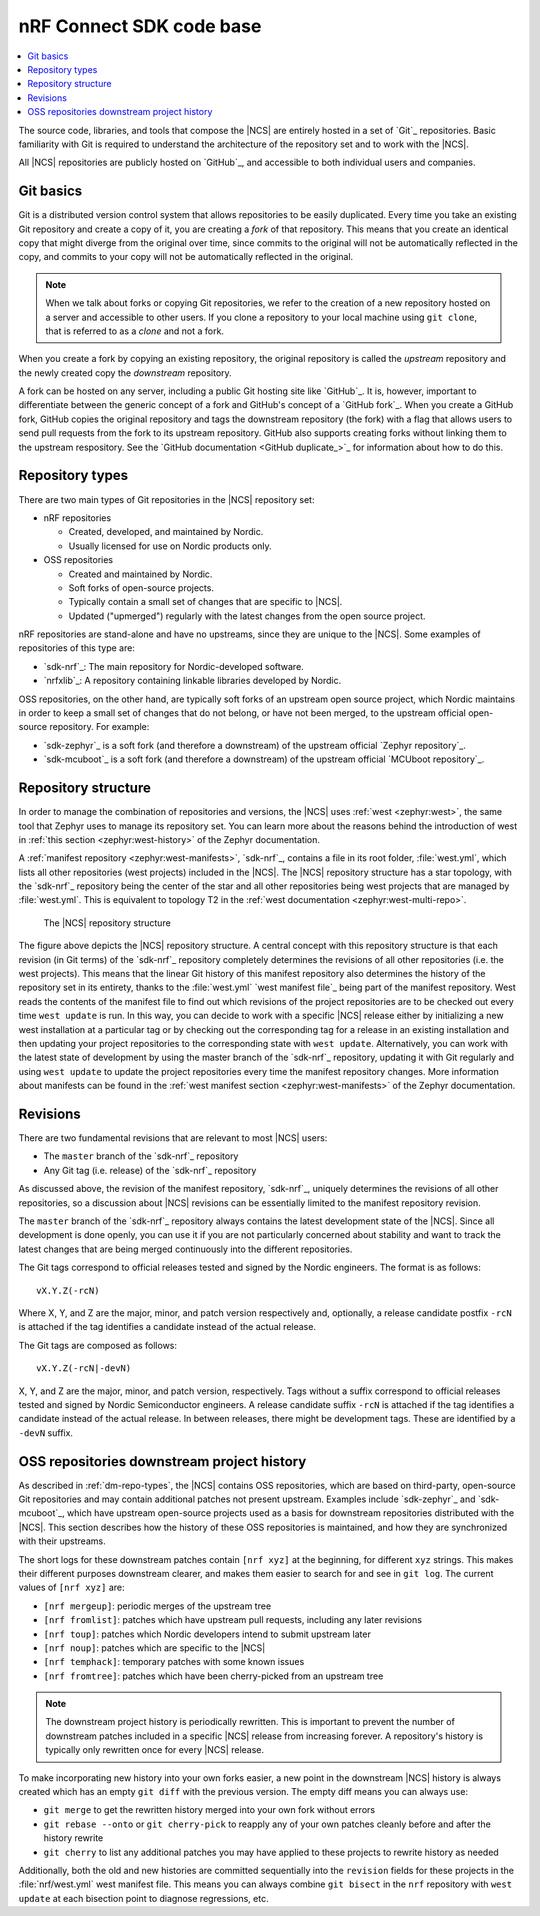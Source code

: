 .. _dm_code_base:

nRF Connect SDK code base
#########################

.. contents::
   :local:
   :depth: 2

The source code, libraries, and tools that compose the |NCS| are entirely hosted in a set of `Git`_ repositories.
Basic familiarity with Git is required to understand the architecture of the repository set and to work with the |NCS|.

All |NCS| repositories are publicly hosted on `GitHub`_, and accessible to both individual users and companies.

Git basics
**********

Git is a distributed version control system that allows repositories to be easily duplicated.
Every time you take an existing Git repository and create a copy of it, you are creating a *fork* of that repository.
This means that you create an identical copy that might diverge from the original over time, since commits to the original will not be automatically reflected in the copy, and commits to your copy will not be automatically reflected in the original.

.. note::
   When we talk about forks or copying Git repositories, we refer to the creation of a new repository hosted on a server and accessible to other users.
   If you clone a repository to your local machine using ``git clone``, that is referred to as a *clone* and not a fork.

When you create a fork by copying an existing repository, the original repository is called the *upstream* repository and the newly created copy the *downstream* repository.

A fork can be hosted on any server, including a public Git hosting site like `GitHub`_.
It is, however, important to differentiate between the generic concept of a fork and GitHub's concept of a `GitHub fork`_.
When you create a GitHub fork, GitHub copies the original repository and tags the downstream repository (the fork) with a flag that allows users to send pull requests from the fork to its upstream repository.
GitHub also supports creating forks without linking them to the upstream respository.
See the `GitHub documentation <GitHub duplicate_>`_ for information about how to do this.

.. _dm-repo-types:

Repository types
****************

There are two main types of Git repositories in the |NCS| repository set:

* nRF repositories

  * Created, developed, and maintained by Nordic.
  * Usually licensed for use on Nordic products only.

* OSS repositories

  * Created and maintained by Nordic.
  * Soft forks of open-source projects.
  * Typically contain a small set of changes that are specific to |NCS|.
  * Updated ("upmerged") regularly with the latest changes from the open source project.

nRF repositories are stand-alone and have no upstreams, since they are unique to the |NCS|.
Some examples of repositories of this type are:

* `sdk-nrf`_: The main repository for Nordic-developed software.
* `nrfxlib`_: A repository containing linkable libraries developed by Nordic.

OSS repositories, on the other hand, are typically soft forks of an upstream open source project, which Nordic maintains in order to keep a small set of changes that do not belong, or have not been merged, to the upstream official open-source repository.
For example:

* `sdk-zephyr`_ is a soft fork (and therefore a downstream) of the upstream official `Zephyr repository`_.
* `sdk-mcuboot`_ is a soft fork (and therefore a downstream) of the upstream official `MCUboot repository`_.

Repository structure
********************

In order to manage the combination of repositories and versions, the |NCS| uses :ref:`west <zephyr:west>`, the same tool that Zephyr uses to manage its repository set.
You can learn more about the reasons behind the introduction of west in :ref:`this section <zephyr:west-history>` of the Zephyr documentation.

A :ref:`manifest repository <zephyr:west-manifests>`, `sdk-nrf`_, contains a file in its root folder, :file:`west.yml`, which lists all other repositories (west projects) included in the |NCS|.
The |NCS| repository structure has a star topology, with the `sdk-nrf`_ repository being the center of the star and all other repositories being west projects that are managed by :file:`west.yml`.
This is equivalent to topology T2 in the :ref:`west documentation <zephyr:west-multi-repo>`.

.. figure:: images/ncs-west-repos.png
   :alt: A graphical depiction of the |NCS| repository structure

   The |NCS| repository structure

The figure above depicts the |NCS| repository structure.
A central concept with this repository structure is that each revision (in Git terms) of the `sdk-nrf`_ repository completely determines the revisions of all other
repositories (i.e. the west projects).
This means that the linear Git history of this manifest repository also determines the history of the repository set in its entirety, thanks to the :file:`west.yml` `west manifest file`_ being part of the manifest repository.
West reads the contents of the manifest file to find out which revisions of the project repositories are to be checked out every time ``west update`` is run.
In this way, you can decide to work with a specific |NCS| release either by initializing a new west installation at a particular tag or by checking out the corresponding tag for a release in an existing installation and then updating your project repositories to the corresponding state with ``west update``.
Alternatively, you can work with the latest state of development by using the master branch of the `sdk-nrf`_ repository, updating it with Git regularly and using ``west update`` to update the project repositories every time the manifest repository changes.
More information about manifests can be found in the :ref:`west manifest section <zephyr:west-manifests>` of the Zephyr documentation.

Revisions
*********

There are two fundamental revisions that are relevant to most |NCS| users:

* The ``master`` branch of the `sdk-nrf`_ repository
* Any Git tag (i.e. release) of the `sdk-nrf`_ repository

As discussed above, the revision of the manifest repository, `sdk-nrf`_, uniquely determines the revisions of all other repositories, so a discussion about |NCS| revisions can be essentially limited to the manifest repository revision.

The ``master`` branch of the `sdk-nrf`_ repository always contains the latest development state of the |NCS|.
Since all development is done openly, you can use it if you are not particularly concerned about stability and want to track the latest changes that are being merged continuously into the different repositories.

The Git tags correspond to official releases tested and signed by the Nordic engineers.
The format is as follows::

  vX.Y.Z(-rcN)

Where X, Y, and Z are the major, minor, and patch version respectively and, optionally, a release candidate postfix ``-rcN`` is attached if the tag identifies a candidate instead of the actual release.

The Git tags are composed as follows::

  vX.Y.Z(-rcN|-devN)

X, Y, and Z are the major, minor, and patch version, respectively.
Tags without a suffix correspond to official releases tested and signed by Nordic Semiconductor engineers.
A release candidate suffix ``-rcN`` is attached if the tag identifies a candidate instead of the actual release.
In between releases, there might be development tags.
These are identified by a ``-devN`` suffix.

.. _dm-oss-downstreams:

OSS repositories downstream project history
*******************************************

As described in :ref:`dm-repo-types`, the |NCS| contains OSS repositories, which are based on third-party, open-source Git repositories and may contain additional patches not present upstream.
Examples include `sdk-zephyr`_ and `sdk-mcuboot`_, which have upstream open-source projects used as a basis for downstream repositories distributed with the |NCS|.
This section describes how the history of these OSS repositories is maintained, and how they are synchronized with their upstreams.

The short logs for these downstream patches contain ``[nrf xyz]`` at the beginning, for different ``xyz`` strings.
This makes their different purposes downstream clearer, and makes them easier to search for and see in ``git log``.
The current values of ``[nrf xyz]`` are:

* ``[nrf mergeup]``: periodic merges of the upstream tree
* ``[nrf fromlist]``: patches which have upstream pull requests, including any later revisions
* ``[nrf toup]``: patches which Nordic developers intend to submit upstream later
* ``[nrf noup]``: patches which are specific to the |NCS|
* ``[nrf temphack]``: temporary patches with some known issues
* ``[nrf fromtree]``: patches which have been cherry-picked from an upstream tree

.. note::
    The downstream project history is periodically rewritten.
    This is important to prevent the number of downstream patches included in a specific |NCS| release from increasing forever.
    A repository's history is typically only rewritten once for every |NCS| release.

To make incorporating new history into your own forks easier, a new point in the downstream |NCS| history is always created which has an empty ``git diff`` with the previous version.
The empty diff means you can always use:

* ``git merge`` to get the rewritten history merged into your own fork without errors
* ``git rebase --onto`` or ``git cherry-pick`` to reapply any of your own patches cleanly before and after the history rewrite
* ``git cherry`` to list any additional patches you may have applied to these projects to rewrite history as needed

Additionally, both the old and new histories are committed sequentially into the ``revision`` fields for these projects in the :file:`nrf/west.yml` west
manifest file.
This means you can always combine ``git bisect`` in the ``nrf`` repository with ``west update`` at each bisection point to diagnose regressions, etc.
